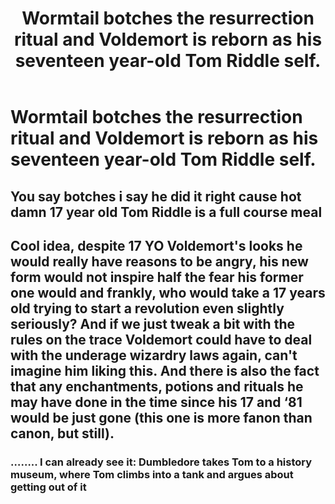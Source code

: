 #+TITLE: Wormtail botches the resurrection ritual and Voldemort is reborn as his seventeen year-old Tom Riddle self.

* Wormtail botches the resurrection ritual and Voldemort is reborn as his seventeen year-old Tom Riddle self.
:PROPERTIES:
:Author: maxart2001
:Score: 19
:DateUnix: 1613036178.0
:DateShort: 2021-Feb-11
:FlairText: Prompt
:END:

** You say botches i say he did it right cause hot damn 17 year old Tom Riddle is a full course meal
:PROPERTIES:
:Author: Marcel_61
:Score: 22
:DateUnix: 1613071243.0
:DateShort: 2021-Feb-11
:END:


** Cool idea, despite 17 YO Voldemort's looks he would really have reasons to be angry, his new form would not inspire half the fear his former one would and frankly, who would take a 17 years old trying to start a revolution even slightly seriously? And if we just tweak a bit with the rules on the trace Voldemort could have to deal with the underage wizardry laws again, can't imagine him liking this. And there is also the fact that any enchantments, potions and rituals he may have done in the time since his 17 and ‘81 would be just gone (this one is more fanon than canon, but still).
:PROPERTIES:
:Author: JOKERRule
:Score: 5
:DateUnix: 1613180052.0
:DateShort: 2021-Feb-13
:END:

*** ........ I can already see it: Dumbledore takes Tom to a history museum, where Tom climbs into a tank and argues about getting out of it
:PROPERTIES:
:Author: adambomb90
:Score: 7
:DateUnix: 1613189740.0
:DateShort: 2021-Feb-13
:END:
